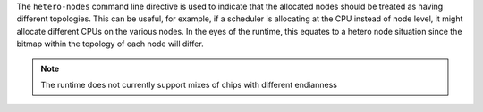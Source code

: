 .. -*- rst -*-

   Copyright (c) 2022-2025 Nanook Consulting  All rights reserved.
   Copyright (c) 2023      Jeffrey M. Squyres.  All rights reserved.

   $COPYRIGHT$

   Additional copyrights may follow

   $HEADER$

.. The following line is included so that Sphinx won't complain
   about this file not being directly included in some toctree

The ``hetero-nodes`` command line directive is used to indicate
that the allocated nodes should be treated as having different
topologies. This can be useful, for example, if a scheduler is
allocating at the CPU instead of node level, it might allocate
different CPUs on the various nodes. In the eyes of the runtime,
this equates to a hetero node situation since the bitmap within
the topology of each node will differ.

.. note:: The runtime does not currently support mixes of chips
          with different endianness
